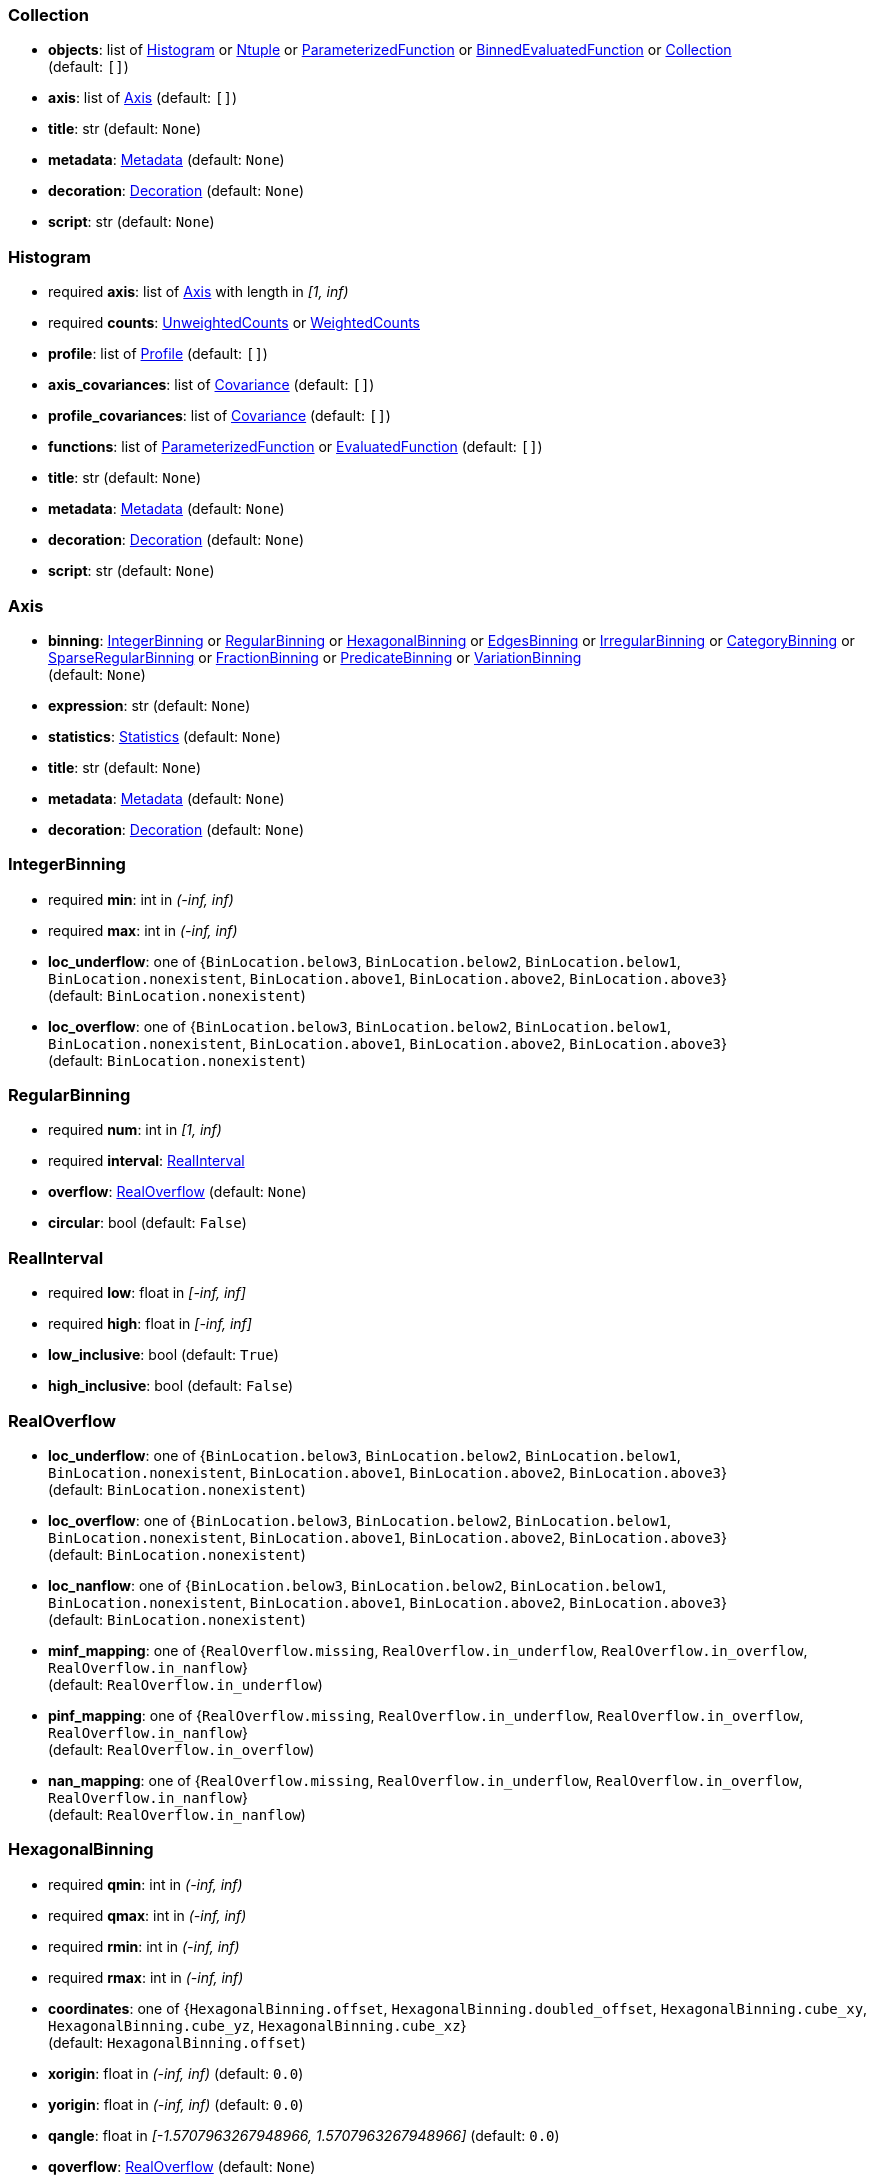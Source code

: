 


=== Collection

*  *objects*: list of <<Histogram>> or <<Ntuple>> or <<ParameterizedFunction>> or <<BinnedEvaluatedFunction>> or <<Collection>> +
(default: `+[]+`)
*  *axis*: list of <<Axis>> (default: `+[]+`)
*  *title*: str (default: `+None+`)
*  *metadata*: <<Metadata>> (default: `+None+`)
*  *decoration*: <<Decoration>> (default: `+None+`)
*  *script*: str (default: `+None+`)

=== Histogram

* required  *axis*: list of <<Axis>> with length in _[1, inf)_
* required  *counts*: <<UnweightedCounts>> or <<WeightedCounts>>
*  *profile*: list of <<Profile>> (default: `+[]+`)
*  *axis_covariances*: list of <<Covariance>> (default: `+[]+`)
*  *profile_covariances*: list of <<Covariance>> (default: `+[]+`)
*  *functions*: list of <<ParameterizedFunction>> or <<EvaluatedFunction>> (default: `+[]+`)
*  *title*: str (default: `+None+`)
*  *metadata*: <<Metadata>> (default: `+None+`)
*  *decoration*: <<Decoration>> (default: `+None+`)
*  *script*: str (default: `+None+`)

=== Axis

*  *binning*: <<IntegerBinning>> or <<RegularBinning>> or <<HexagonalBinning>> or <<EdgesBinning>> or <<IrregularBinning>> or <<CategoryBinning>> or <<SparseRegularBinning>> or <<FractionBinning>> or <<PredicateBinning>> or <<VariationBinning>> +
(default: `+None+`)
*  *expression*: str (default: `+None+`)
*  *statistics*: <<Statistics>> (default: `+None+`)
*  *title*: str (default: `+None+`)
*  *metadata*: <<Metadata>> (default: `+None+`)
*  *decoration*: <<Decoration>> (default: `+None+`)

=== IntegerBinning

* required  *min*: int in _(-inf, inf)_
* required  *max*: int in _(-inf, inf)_
*  *loc_underflow*: one of {`+BinLocation.below3+`, `+BinLocation.below2+`, `+BinLocation.below1+`, `+BinLocation.nonexistent+`, `+BinLocation.above1+`, `+BinLocation.above2+`, `+BinLocation.above3+`} +
(default: `+BinLocation.nonexistent+`)
*  *loc_overflow*: one of {`+BinLocation.below3+`, `+BinLocation.below2+`, `+BinLocation.below1+`, `+BinLocation.nonexistent+`, `+BinLocation.above1+`, `+BinLocation.above2+`, `+BinLocation.above3+`} +
(default: `+BinLocation.nonexistent+`)

=== RegularBinning

* required  *num*: int in _[1, inf)_
* required  *interval*: <<RealInterval>>
*  *overflow*: <<RealOverflow>> (default: `+None+`)
*  *circular*: bool (default: `+False+`)

=== RealInterval

* required  *low*: float in _[-inf, inf]_
* required  *high*: float in _[-inf, inf]_
*  *low_inclusive*: bool (default: `+True+`)
*  *high_inclusive*: bool (default: `+False+`)

=== RealOverflow

*  *loc_underflow*: one of {`+BinLocation.below3+`, `+BinLocation.below2+`, `+BinLocation.below1+`, `+BinLocation.nonexistent+`, `+BinLocation.above1+`, `+BinLocation.above2+`, `+BinLocation.above3+`} +
(default: `+BinLocation.nonexistent+`)
*  *loc_overflow*: one of {`+BinLocation.below3+`, `+BinLocation.below2+`, `+BinLocation.below1+`, `+BinLocation.nonexistent+`, `+BinLocation.above1+`, `+BinLocation.above2+`, `+BinLocation.above3+`} +
(default: `+BinLocation.nonexistent+`)
*  *loc_nanflow*: one of {`+BinLocation.below3+`, `+BinLocation.below2+`, `+BinLocation.below1+`, `+BinLocation.nonexistent+`, `+BinLocation.above1+`, `+BinLocation.above2+`, `+BinLocation.above3+`} +
(default: `+BinLocation.nonexistent+`)
*  *minf_mapping*: one of {`+RealOverflow.missing+`, `+RealOverflow.in_underflow+`, `+RealOverflow.in_overflow+`, `+RealOverflow.in_nanflow+`} +
(default: `+RealOverflow.in_underflow+`)
*  *pinf_mapping*: one of {`+RealOverflow.missing+`, `+RealOverflow.in_underflow+`, `+RealOverflow.in_overflow+`, `+RealOverflow.in_nanflow+`} +
(default: `+RealOverflow.in_overflow+`)
*  *nan_mapping*: one of {`+RealOverflow.missing+`, `+RealOverflow.in_underflow+`, `+RealOverflow.in_overflow+`, `+RealOverflow.in_nanflow+`} +
(default: `+RealOverflow.in_nanflow+`)

=== HexagonalBinning

* required  *qmin*: int in _(-inf, inf)_
* required  *qmax*: int in _(-inf, inf)_
* required  *rmin*: int in _(-inf, inf)_
* required  *rmax*: int in _(-inf, inf)_
*  *coordinates*: one of {`+HexagonalBinning.offset+`, `+HexagonalBinning.doubled_offset+`, `+HexagonalBinning.cube_xy+`, `+HexagonalBinning.cube_yz+`, `+HexagonalBinning.cube_xz+`} +
(default: `+HexagonalBinning.offset+`)
*  *xorigin*: float in _(-inf, inf)_ (default: `+0.0+`)
*  *yorigin*: float in _(-inf, inf)_ (default: `+0.0+`)
*  *qangle*: float in _[-1.5707963267948966, 1.5707963267948966]_ (default: `+0.0+`)
*  *qoverflow*: <<RealOverflow>> (default: `+None+`)
*  *roverflow*: <<RealOverflow>> (default: `+None+`)

=== EdgesBinning

* required  *edges*: list of float with length in _[1, inf)_
*  *overflow*: <<RealOverflow>> (default: `+None+`)
*  *low_inclusive*: bool (default: `+True+`)
*  *high_inclusive*: bool (default: `+False+`)
*  *circular*: bool (default: `+False+`)

=== IrregularBinning

* required  *intervals*: list of <<RealInterval>> with length in _[1, inf)_
*  *overflow*: <<RealOverflow>> (default: `+None+`)
*  *overlapping_fill*: one of {`+IrregularBinning.undefined+`, `+IrregularBinning.all+`, `+IrregularBinning.first+`, `+IrregularBinning.last+`} +
(default: `+IrregularBinning.undefined+`)

=== CategoryBinning

* required  *categories*: list of str
*  *loc_overflow*: one of {`+BinLocation.below3+`, `+BinLocation.below2+`, `+BinLocation.below1+`, `+BinLocation.nonexistent+`, `+BinLocation.above1+`, `+BinLocation.above2+`, `+BinLocation.above3+`} +
(default: `+BinLocation.nonexistent+`)

=== SparseRegularBinning

* required  *bins*: list of int
* required  *bin_width*: float in _(0, inf]_
*  *origin*: float in _[-inf, inf]_ (default: `+0.0+`)
*  *overflow*: <<RealOverflow>> (default: `+None+`)
*  *low_inclusive*: bool (default: `+True+`)
*  *high_inclusive*: bool (default: `+False+`)
*  *minbin*: int in _[-9223372036854775808, 9223372036854775807]_ (default: `+-9223372036854775808+`)
*  *maxbin*: int in _[-9223372036854775808, 9223372036854775807]_ (default: `+9223372036854775807+`)

=== FractionBinning

*  *layout*: one of {`+FractionBinning.passall+`, `+FractionBinning.failall+`, `+FractionBinning.passfail+`} +
(default: `+FractionBinning.passall+`)
*  *layout_reversed*: bool (default: `+False+`)
*  *error_method*: one of {`+FractionBinning.undefined+`, `+FractionBinning.normal+`, `+FractionBinning.clopper_pearson+`, `+FractionBinning.wilson+`, `+FractionBinning.agresti_coull+`, `+FractionBinning.feldman_cousins+`, `+FractionBinning.jeffrey+`, `+FractionBinning.bayesian_uniform+`} +
(default: `+FractionBinning.undefined+`)

=== PredicateBinning

* required  *predicates*: list of str with length in _[1, inf)_
*  *overlapping_fill*: one of {`+IrregularBinning.undefined+`, `+IrregularBinning.all+`, `+IrregularBinning.first+`, `+IrregularBinning.last+`} +
(default: `+IrregularBinning.undefined+`)

=== VariationBinning

* required  *variations*: list of <<Variation>> with length in _[1, inf)_

=== Variation

* required  *assignments*: list of <<Assignment>>
*  *systematic*: list of float (default: `+[]+`)
*  *category_systematic*: list of str (default: `+[]+`)

=== Assignment

* required  *identifier*: unique str
* required  *expression*: str

=== UnweightedCounts

* required  *counts*: <<InterpretedInlineBuffer>> or <<InterpretedInlineInt64Buffer>> or <<InterpretedInlineFloat64Buffer>> or <<InterpretedExternalBuffer>>

=== WeightedCounts

* required  *sumw*: <<InterpretedInlineBuffer>> or <<InterpretedInlineInt64Buffer>> or <<InterpretedInlineFloat64Buffer>> or <<InterpretedExternalBuffer>>
*  *sumw2*: <<InterpretedInlineBuffer>> or <<InterpretedInlineInt64Buffer>> or <<InterpretedInlineFloat64Buffer>> or <<InterpretedExternalBuffer>> +
(default: `+None+`)
*  *unweighted*: <<UnweightedCounts>> (default: `+None+`)

=== InterpretedInlineBuffer

* required  *buffer*: buffer
*  *filters*: list of {`+Buffer.none+`, `+Buffer.gzip+`, `+Buffer.lzma+`, `+Buffer.lz4+`} (default: `+[]+`)
*  *postfilter_slice*: slice (start:stop:step) (default: `+None+`)
*  *dtype*: one of {`+Interpretation.none+`, `+Interpretation.bool+`, `+Interpretation.int8+`, `+Interpretation.uint8+`, `+Interpretation.int16+`, `+Interpretation.uint16+`, `+Interpretation.int32+`, `+Interpretation.uint32+`, `+Interpretation.int64+`, `+Interpretation.uint64+`, `+Interpretation.float32+`, `+Interpretation.float64+`} +
(default: `+Interpretation.none+`)
*  *endianness*: one of {`+Interpretation.little_endian+`, `+Interpretation.big_endian+`} (default: `+Interpretation.little_endian+`)
*  *dimension_order*: one of {`+InterpretedBuffer.c_order+`, `+InterpretedBuffer.fortran+`} (default: `+InterpretedBuffer.c_order+`)

=== InterpretedInlineInt64Buffer

* required  *buffer*: buffer

=== InterpretedInlineFloat64Buffer

* required  *buffer*: buffer

=== InterpretedExternalBuffer

* required  *pointer*: int in _[0, inf)_
* required  *numbytes*: int in _[0, inf)_
*  *external_source*: one of {`+ExternalBuffer.memory+`, `+ExternalBuffer.samefile+`, `+ExternalBuffer.file+`, `+ExternalBuffer.url+`} +
(default: `+ExternalBuffer.memory+`)
*  *filters*: list of {`+Buffer.none+`, `+Buffer.gzip+`, `+Buffer.lzma+`, `+Buffer.lz4+`} (default: `+[]+`)
*  *postfilter_slice*: slice (start:stop:step) (default: `+None+`)
*  *dtype*: one of {`+Interpretation.none+`, `+Interpretation.bool+`, `+Interpretation.int8+`, `+Interpretation.uint8+`, `+Interpretation.int16+`, `+Interpretation.uint16+`, `+Interpretation.int32+`, `+Interpretation.uint32+`, `+Interpretation.int64+`, `+Interpretation.uint64+`, `+Interpretation.float32+`, `+Interpretation.float64+`} +
(default: `+Interpretation.none+`)
*  *endianness*: one of {`+Interpretation.little_endian+`, `+Interpretation.big_endian+`} (default: `+Interpretation.little_endian+`)
*  *dimension_order*: one of {`+InterpretedBuffer.c_order+`, `+InterpretedBuffer.fortran+`} (default: `+InterpretedBuffer.c_order+`)
*  *location*: str (default: `+None+`)

=== Profile

* required  *expression*: str
* required  *statistics*: <<Statistics>>
*  *title*: str (default: `+None+`)
*  *metadata*: <<Metadata>> (default: `+None+`)
*  *decoration*: <<Decoration>> (default: `+None+`)

=== Statistics

*  *moments*: list of <<Moments>> (default: `+[]+`)
*  *quantiles*: list of <<Quantiles>> (default: `+[]+`)
*  *mode*: <<Modes>> (default: `+None+`)
*  *min*: <<Extremes>> (default: `+None+`)
*  *max*: <<Extremes>> (default: `+None+`)

=== Moments

* required  *sumwxn*: <<InterpretedInlineBuffer>> or <<InterpretedInlineInt64Buffer>> or <<InterpretedInlineFloat64Buffer>> or <<InterpretedExternalBuffer>>
* required  *n*: int in _[-128, 127]_
*  *weightpower*: int in _[-128, 127]_ (default: `+0+`)
*  *filter*: <<StatisticFilter>> (default: `+None+`)

=== Quantiles

* required  *values*: <<InterpretedInlineBuffer>> or <<InterpretedInlineInt64Buffer>> or <<InterpretedInlineFloat64Buffer>> or <<InterpretedExternalBuffer>>
* required  *p*: float in _[0.0, 1.0]_ (default: `+0.5+`)
*  *weightpower*: int in _[-128, 127]_ (default: `+0+`)
*  *filter*: <<StatisticFilter>> (default: `+None+`)

=== Modes

* required  *values*: <<InterpretedInlineBuffer>> or <<InterpretedInlineInt64Buffer>> or <<InterpretedInlineFloat64Buffer>> or <<InterpretedExternalBuffer>>
*  *filter*: <<StatisticFilter>> (default: `+None+`)

=== Extremes

* required  *values*: <<InterpretedInlineBuffer>> or <<InterpretedInlineInt64Buffer>> or <<InterpretedInlineFloat64Buffer>> or <<InterpretedExternalBuffer>>
*  *filter*: <<StatisticFilter>> (default: `+None+`)

=== StatisticFilter

*  *min*: float in _[-inf, inf]_ (default: `+-inf+`)
*  *max*: float in _[-inf, inf]_ (default: `+inf+`)
*  *excludes_minf*: bool (default: `+False+`)
*  *excludes_pinf*: bool (default: `+False+`)
*  *excludes_nan*: bool (default: `+False+`)

=== Covariance

* required  *xindex*: int in _[0, inf)_
* required  *yindex*: int in _[0, inf)_
* required  *sumwxy*: <<InterpretedInlineBuffer>> or <<InterpretedInlineInt64Buffer>> or <<InterpretedInlineFloat64Buffer>> or <<InterpretedExternalBuffer>>
*  *weightpower*: int in _[-128, 127]_ (default: `+0+`)
*  *filter*: <<StatisticFilter>> (default: `+None+`)

=== ParameterizedFunction

* required  *expression*: str
*  *parameters*: list of <<Parameter>> (default: `+[]+`)
*  *title*: str (default: `+None+`)
*  *metadata*: <<Metadata>> (default: `+None+`)
*  *decoration*: <<Decoration>> (default: `+None+`)
*  *script*: str (default: `+None+`)

=== Parameter

* required  *identifier*: unique str
* required  *values*: <<InterpretedInlineBuffer>> or <<InterpretedInlineInt64Buffer>> or <<InterpretedInlineFloat64Buffer>> or <<InterpretedExternalBuffer>>

=== EvaluatedFunction

* required  *values*: <<InterpretedInlineBuffer>> or <<InterpretedInlineInt64Buffer>> or <<InterpretedInlineFloat64Buffer>> or <<InterpretedExternalBuffer>>
*  *derivatives*: <<InterpretedInlineBuffer>> or <<InterpretedInlineInt64Buffer>> or <<InterpretedInlineFloat64Buffer>> or <<InterpretedExternalBuffer>> +
(default: `+None+`)
*  *errors*: list of <<Quantiles>> (default: `+[]+`)
*  *title*: str (default: `+None+`)
*  *metadata*: <<Metadata>> (default: `+None+`)
*  *decoration*: <<Decoration>> (default: `+None+`)
*  *script*: str (default: `+None+`)

=== BinnedEvaluatedFunction

* required  *axis*: list of <<Axis>> with length in _[1, inf)_
* required  *values*: <<InterpretedInlineBuffer>> or <<InterpretedInlineInt64Buffer>> or <<InterpretedInlineFloat64Buffer>> or <<InterpretedExternalBuffer>>
*  *derivatives*: <<InterpretedInlineBuffer>> or <<InterpretedInlineInt64Buffer>> or <<InterpretedInlineFloat64Buffer>> or <<InterpretedExternalBuffer>> +
(default: `+None+`)
*  *errors*: list of <<Quantiles>> (default: `+[]+`)
*  *title*: str (default: `+None+`)
*  *metadata*: <<Metadata>> (default: `+None+`)
*  *decoration*: <<Decoration>> (default: `+None+`)
*  *script*: str (default: `+None+`)

=== Ntuple

* required  *columns*: list of <<Column>> with length in _[1, inf)_
* required  *instances*: list of <<NtupleInstance>> with length in _[1, inf)_
*  *column_statistics*: list of <<Statistics>> (default: `+[]+`)
*  *column_covariances*: list of <<Covariance>> (default: `+[]+`)
*  *functions*: list of <<ParameterizedFunction>> or <<BinnedEvaluatedFunction>> (default: `+[]+`)
*  *title*: str (default: `+None+`)
*  *metadata*: <<Metadata>> (default: `+None+`)
*  *decoration*: <<Decoration>> (default: `+None+`)
*  *script*: str (default: `+None+`)

=== Column

* required  *identifier*: unique str
* required  *dtype*: one of {`+Interpretation.none+`, `+Interpretation.bool+`, `+Interpretation.int8+`, `+Interpretation.uint8+`, `+Interpretation.int16+`, `+Interpretation.uint16+`, `+Interpretation.int32+`, `+Interpretation.uint32+`, `+Interpretation.int64+`, `+Interpretation.uint64+`, `+Interpretation.float32+`, `+Interpretation.float64+`}
*  *endianness*: one of {`+Interpretation.little_endian+`, `+Interpretation.big_endian+`} (default: `+Interpretation.little_endian+`)
*  *filters*: list of {`+Buffer.none+`, `+Buffer.gzip+`, `+Buffer.lzma+`, `+Buffer.lz4+`} (default: `+[]+`)
*  *postfilter_slice*: slice (start:stop:step) (default: `+None+`)
*  *title*: str (default: `+None+`)
*  *metadata*: <<Metadata>> (default: `+None+`)
*  *decoration*: <<Decoration>> (default: `+None+`)

=== NtupleInstance

* required  *chunks*: list of <<Chunk>>
*  *chunk_offsets*: list of int (default: `+[]+`)

=== Chunk

* required  *column_chunks*: list of <<ColumnChunk>>
*  *metadata*: <<Metadata>> (default: `+None+`)

=== ColumnChunk

* required  *pages*: list of <<Page>>
* required  *page_offsets*: list of int with length in _[1, inf)_
*  *page_min*: list of <<Extremes>> (default: `+[]+`)
*  *page_max*: list of <<Extremes>> (default: `+[]+`)

=== Page

* required  *buffer*: <<RawInlineBuffer>> or <<RawExternalBuffer>>

=== RawInlineBuffer

* required  *buffer*: buffer

=== RawExternalBuffer

* required  *pointer*: int in _[0, inf)_
* required  *numbytes*: int in _[0, inf)_
*  *external_source*: one of {`+ExternalBuffer.memory+`, `+ExternalBuffer.samefile+`, `+ExternalBuffer.file+`, `+ExternalBuffer.url+`} +
(default: `+ExternalBuffer.memory+`)

=== Metadata

* required  *data*: str
* required  *language*: one of {`+Metadata.unspecified+`, `+Metadata.json+`} (default: `+Metadata.unspecified+`)

=== Decoration

* required  *data*: str
* required  *language*: one of {`+Decoration.unspecified+`, `+Decoration.css+`, `+Decoration.vega+`, `+Decoration.root_json+`} +
(default: `+Decoration.unspecified+`)
